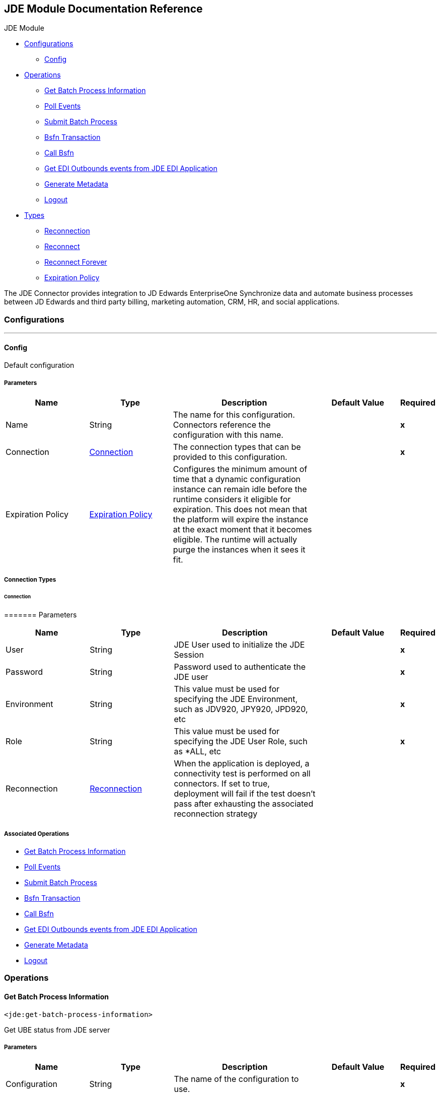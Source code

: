 [[header]]
== JDE Module Documentation Reference

[[toc]]
[[toctitle]]
JDE Module

* link:#_configurations[Configurations]
** link:#config[Config]
* link:#_operations[Operations]
** link:#GetBatchProcessInformation[Get Batch Process Information]
** link:#PollEvents[Poll Events]
** link:#SubmitBatchProcess[Submit Batch Process]
** link:#bsfnTransaction[Bsfn Transaction]
** link:#callBsfn[Call Bsfn]
** link:#ediOutbounds[Get EDI Outbounds events from JDE EDI Application]
** link:#generateMetadata[Generate Metadata]
** link:#logout[Logout]
* link:#_types[Types]
** link:#Reconnection[Reconnection]
** link:#reconnect[Reconnect]
** link:#reconnect-forever[Reconnect Forever]
** link:#ExpirationPolicy[Expiration Policy]

[[content]]
[[preamble]]
The JDE Connector provides integration to JD Edwards EnterpriseOne Synchronize data and automate business processes between JD Edwards and third party billing, marketing automation, CRM, HR, and social applications.

[[_configurations]]
=== Configurations

'''''

==== Config

Default configuration

[[_parameters]]
===== Parameters

[width="100%",cols="20%,20%,35%,20%,5%",options="header",]
|===
|Name |Type |Description |Default Value |Required
|Name |String |The name for this configuration. Connectors reference the configuration with this name. | |*x* 
|Connection a|
link:#config_connection[Connection]

|The connection types that can be provided to this configuration. | |*x* 
|Expiration Policy a|
link:#ExpirationPolicy[Expiration Policy]

|Configures the minimum amount of time that a dynamic configuration instance can remain idle before the runtime considers it eligible for expiration. This does not mean that the platform will expire the instance at the exact moment that it becomes eligible. The runtime will actually purge the instances when it sees it fit. | | 
|===

[[_connection_types]]
===== Connection Types

[[config_connection]]
====== Connection

[[_parameters_2]]
======= Parameters

[width="100%",cols="20%,20%,35%,20%,5%",options="header",]
|===
|Name |Type |Description |Default Value |Required
|User a|
String

|JDE User used to initialize the JDE Session | |*x* 
|Password a|
String

|Password used to authenticate the JDE user | |*x* 
|Environment a|
String

|This value must be used for specifying the JDE Environment, such as JDV920, JPY920, JPD920, etc | |*x* 
|Role a|
String

|This value must be used for specifying the JDE User Role, such as *ALL, etc | |*x* 
|Reconnection a|
link:#Reconnection[Reconnection]

|When the application is deployed, a connectivity test is performed on all connectors. If set to true, deployment will fail if the test doesn't pass after exhausting the associated reconnection strategy | | 
|===

[[_associated_operations]]
===== Associated Operations

* link:#GetBatchProcessInformation[Get Batch Process Information]  
* link:#PollEvents[Poll Events]  
* link:#SubmitBatchProcess[Submit Batch Process]  
* link:#bsfnTransaction[Bsfn Transaction]  
* link:#callBsfn[Call Bsfn]  
* link:#ediOutbounds[Get EDI Outbounds events from JDE EDI Application]  
* link:#generateMetadata[Generate Metadata]  
* link:#logout[Logout]  

[[_operations]]
=== Operations

[[GetBatchProcessInformation]]
==== Get Batch Process Information

`+<jde:get-batch-process-information>+`

Get UBE status from JDE server

[[_parameters_3]]
===== Parameters

[width="100%",cols="20%,20%,35%,20%,5%",options="header",]
|===
|Name |Type |Description |Default Value |Required
|Configuration |String |The name of the configuration to use. | |*x* 
|Ube Name a|
String

|UBE Name and Version (Ex. R0008P-XJDE0001) | |*x* 
|Input Parameters a|
Object

|Transaction Parameters Job_ID: (Input) - JOBID for the ube that it ran or is running on the EnterpriseServer Job_Status: (Output) - Status of the job. The possible values of job status are: "S" In Queue , "W" Waiting, "P" Processing , "D" Done, "E" Error, "H" Hold |#[payload] | 
|Target Variable a|
String

|The name of a variable on which the operation's output will be placed | | 
|Target Value a|
String

|An expression that will be evaluated against the operation's output and the outcome of that expression will be stored in the target variable |#[payload] | 
|Reconnection Strategy a|
* link:#reconnect[Reconnect]
* link:#reconnect-forever[Reconnect Forever]

|A retry strategy in case of connectivity errors | | 
|===

[[_output]]
===== Output

[width="100%",cols="50%,50%",]
|===
|*Type* a|
Object

|===

[[_for_configurations]]
===== For Configurations.

* link:#config[Config]  

[[_throws]]
===== Throws

* JDE:ERROR_GETTING_JOB_STATUS  
* JDE:RETRY_EXHAUSTED  
* JDE:CONNECTIVITY  

[[PollEvents]]
==== Poll Events

`+<jde:poll-events>+`

Get Outbound Events that it come from an application that uses a Master Business Function to generate transactions. Additionally, some entry programs enable you to specify a version of the Master Business Function Processing Options program that, in turn, enables you to specify a version of the Interoperability Processing Options program.

[[_parameters_4]]
===== Parameters

[width="100%",cols="20%,20%,35%,20%,5%",options="header",]
|===
|Name |Type |Description |Default Value |Required
|Configuration |String |The name of the configuration to use. | |*x* 
|Operation a|
String

|Event operation: (Capture Event Transactions) | |*x* 
|Input Parameters a|
Object

|Event Parameters Transaction Code (Input) - Transaction Code informed in MBF Last Batch Number (EDBT) (Input) - Transactions to read for each poll - Max values is 100 Max Qty Transactions to Read (Input) - Used to read from that last edbt Quantity Transactions Unprocessed (Output) Pending transaction unproccessed Event Transacctions (Output) XML with the transactions |#[payload] | 
|Target Variable a|
String

|The name of a variable on which the operation's output will be placed | | 
|Target Value a|
String

|An expression that will be evaluated against the operation's output and the outcome of that expression will be stored in the target variable |#[payload] | 
|Reconnection Strategy a|
* link:#reconnect[Reconnect]
* link:#reconnect-forever[Reconnect Forever]

|A retry strategy in case of connectivity errors | | 
|===

[[_output_2]]
===== Output

[width="100%",cols="50%,50%",]
|===
|*Type* a|
Object

|===

[[_for_configurations_2]]
===== For Configurations.

* link:#config[Config]  

[[_throws_2]]
===== Throws

* JDE:RETRY_EXHAUSTED  
* JDE:ERROR_PROCESSING_POLL_EVENT  
* JDE:CONNECTIVITY  

[[SubmitBatchProcess]]
==== Submit Batch Process

`+<jde:submit-batch-process>+`

Submit UBE/VERSION to JDE Enterprise Server.

[[_parameters_5]]
===== Parameters

[width="100%",cols="20%,20%,35%,20%,5%",options="header",]
|===
|Name |Type |Description |Default Value |Required
|Configuration |String |The name of the configuration to use. | |*x* 
|Ube Name a|
String

|UBE Name and Version (Ex. R0008P-XJDE0001) | |*x* 
|Input Parameters a|
Object

|Transaction Parameters _Job_ID: (Output) - JDE Job ID generated by JDE server. It can be used later to check its status _Job Queue: (Input) - Enter the Job Queue or empty if you prefer default job queue for the UBE selected. _Selection: (Input) - Where SQL Sentence using table from the master UBE View. Example: F0010.CO = '00000' [Report Interconnect and its values] (Input). It will depend of UBE |#[payload] | 
|Target Variable a|
String

|The name of a variable on which the operation's output will be placed | | 
|Target Value a|
String

|An expression that will be evaluated against the operation's output and the outcome of that expression will be stored in the target variable |#[payload] | 
|Reconnection Strategy a|
* link:#reconnect[Reconnect]
* link:#reconnect-forever[Reconnect Forever]

|A retry strategy in case of connectivity errors | | 
|===

[[_output_3]]
===== Output

[width="100%",cols="50%,50%",]
|===
|*Type* a|
Object

|===

[[_for_configurations_3]]
===== For Configurations.

* link:#config[Config]  

[[_throws_3]]
===== Throws

* JDE:ERROR_SUBMITING_UBE  
* JDE:RETRY_EXHAUSTED  
* JDE:CONNECTIVITY  

[[bsfnTransaction]]
==== Bsfn Transaction

`+<jde:bsfn-transaction>+`

Transaction Processing For BSFN. Used to wrap one or more BSFN in a transaction.

[[_parameters_6]]
===== Parameters

[width="100%",cols="20%,20%,35%,20%,5%",options="header",]
|===
|Name |Type |Description |Default Value |Required
|Configuration |String |The name of the configuration to use. | |*x* 
|Operation a|
String

|Transaction operation: (Begin Transaction or Commit Transaction or Rollback Transaction) | |*x* 
|Input Parameters a|
Object

|Transaction Parameters Transaction ID (Input for Begin Transaction, Output for both Commit Transaction and Rollback Transaction) |#[payload] | 
|Target Variable a|
String

|The name of a variable on which the operation's output will be placed | | 
|Target Value a|
String

|An expression that will be evaluated against the operation's output and the outcome of that expression will be stored in the target variable |#[payload] | 
|Reconnection Strategy a|
* link:#reconnect[Reconnect]
* link:#reconnect-forever[Reconnect Forever]

|A retry strategy in case of connectivity errors | | 
|===

[[_output_4]]
===== Output

[width="100%",cols="50%,50%",]
|===
|*Type* a|
Object

|===

[[_for_configurations_4]]
===== For Configurations.

* link:#config[Config]  

[[_throws_4]]
===== Throws

* JDE:RETRY_EXHAUSTED  
* JDE:ERROR_PROCESSING_BSFN_TRANSACTION  
* JDE:CONNECTIVITY  

[[callBsfn]]
==== Call Bsfn

`+<jde:call-bsfn>+`

Invoke a JDE Business Function on JDE Enterprise server.

[[_parameters_7]]
===== Parameters

[width="100%",cols="20%,20%,35%,20%,5%",options="header",]
|===
|Name |Type |Description |Default Value |Required
|Configuration |String |The name of the configuration to use. | |*x* 
|Bsfn Name a|
String

|The BSFN function name | |*x* 
|Input Parameters a|
Object

|The BSFN function parameters/values, The BSFN parameters mapping has following commons parameters _BSFNThrowExceptionWithErrorsYN: (Input) - String - Values: Y, The flow will throw exception JDEBfsnError when BSFN found an error. _BSFNTransactionID: (Input) JDE Transaction ID generated by Transaction Operation _BSFNReturnCode: (Output) Values: 0: Processed Correctly, 1: There is warnings, 2: There is errors. _BSFNNumberOfErrors: (Output) Number of errors. _BSFNDetailErrors: (Output) List - Detail of the error. It return ArrayList of CallObjectErrorItem. |#[payload] | 
|Target Variable a|
String

|The name of a variable on which the operation's output will be placed | | 
|Target Value a|
String

|An expression that will be evaluated against the operation's output and the outcome of that expression will be stored in the target variable |#[payload] | 
|Reconnection Strategy a|
* link:#reconnect[Reconnect]
* link:#reconnect-forever[Reconnect Forever]

|A retry strategy in case of connectivity errors | | 
|===

[[_output_5]]
===== Output

[width="100%",cols="50%,50%",]
|===
|*Type* a|
Object

|===

[[_for_configurations_5]]
===== For Configurations.

* link:#config[Config]  

[[_throws_5]]
===== Throws

* JDE:RETRY_EXHAUSTED  
* JDE:CONNECTIVITY  
* JDE:ERROR_CALLING_BSFN  

[[ediOutbounds]]
==== Get EDI Outbounds events from JDE EDI Application

`+<jde:edi-outbounds>+`

Get EDI Outbounds events from JDE EDI Application (Capture EDI Transactions or Get EDI Transaction)

[[_parameters_8]]
===== Parameters

[width="100%",cols="20%,20%,35%,20%,5%",options="header",]
|===
|Name |Type |Description |Default Value |Required
|Configuration |String |The name of the configuration to use. | |*x* 
|Operation a|
String

|EDI operation: (Capture EDI Transactions or Get EDI Transaction) | |*x* 
|Input Parameters a|
Object

|EDI Parameters: [Capture EDI Transactions] has following parameters: (Input) EDI Code, (Input) EDI Document Type, (Input/Output) EDI Last EDI Document, (Input) Max Qty Transactions to Read, (Input) EDI UBE-VERSION to Update Transaction, (Input) EDI UBE QUEUE / [Get EDI Transaction] has following parameters: (Input) EDI Code, (Input) EDI Document Number, (Input) EDI Document Type, (Input) EDI Document Company |#[payload] | 
|Target Variable a|
String

|The name of a variable on which the operation's output will be placed | | 
|Target Value a|
String

|An expression that will be evaluated against the operation's output and the outcome of that expression will be stored in the target variable |#[payload] | 
|Reconnection Strategy a|
* link:#reconnect[Reconnect]
* link:#reconnect-forever[Reconnect Forever]

|A retry strategy in case of connectivity errors | | 
|===

[[_output_6]]
===== Output

[width="100%",cols="50%,50%",]
|===
|*Type* a|
Object

|===

[[_for_configurations_6]]
===== For Configurations.

* link:#config[Config]  

[[_throws_6]]
===== Throws

* JDE:RETRY_EXHAUSTED  
* JDE:CONNECTIVITY  
* JDE:ERROR_PROCESSING_EDI_OUTBOUND  

[[generateMetadata]]
==== Generate Metadata

`+<jde:generate-metadata>+`

Get Metadata from JDE server

[[_parameters_9]]
===== Parameters

[width="100%",cols="20%,20%,35%,20%,5%",options="header",]
|===
|Name |Type |Description |Default Value |Required
|Configuration |String |The name of the configuration to use. | |*x* 
|Reconnection Strategy a|
* link:#reconnect[Reconnect]
* link:#reconnect-forever[Reconnect Forever]

|A retry strategy in case of connectivity errors | | 
|===

[[_for_configurations_7]]
===== For Configurations.

* link:#config[Config]  

[[_throws_7]]
===== Throws

* JDE:ERROR_GENERATION_METADATA  
* JDE:RETRY_EXHAUSTED  
* JDE:CONNECTIVITY  

==== Logout

`+<jde:logout>+`

Logs the current user out of the JDE server.

[[_parameters_10]]
===== Parameters

[width="100%",cols="20%,20%,35%,20%,5%",options="header",]
|===
|Name |Type |Description |Default Value |Required
|Configuration |String |The name of the configuration to use. | |*x* 
|Reconnection Strategy a|
* link:#reconnect[Reconnect]
* link:#reconnect-forever[Reconnect Forever]

|A retry strategy in case of connectivity errors | | 
|===

[[_for_configurations_8]]
===== For Configurations.

* link:#config[Config]  

[[_throws_8]]
===== Throws

* JDE:RETRY_EXHAUSTED  
* JDE:ERROR_LOGOUT  
* JDE:CONNECTIVITY  

[[_types]]
=== Types

[[Reconnection]]
==== Reconnection

[width="100%",cols="20%,25%,30%,15%,10%",options="header",]
|===
|Field |Type |Description |Default Value |Required
|Fails Deployment a|
Boolean

|When the application is deployed, a connectivity test is performed on all connectors. If set to true, deployment will fail if the test doesn’t pass after exhausting the associated reconnection strategy | |
|Reconnection Strategy a|
* link:#reconnect[Reconnect]
* link:#reconnect-forever[Reconnect Forever]

|The reconnection strategy to use | |
|===

==== Reconnect

[width="100%",cols="20%,25%,30%,15%,10%",options="header",]
|===
|Field |Type |Description |Default Value |Required
|Frequency a|
Number

|How often (in ms) to reconnect | |
|Count a|
Number

|How many reconnection attempts to make | |
|===

==== Reconnect Forever

[width="100%",cols="20%,25%,30%,15%,10%",options="header",]
|===
|Field |Type |Description |Default Value |Required
|Frequency a|
Number

|How often (in ms) to reconnect | |
|===

[[ExpirationPolicy]]
==== Expiration Policy

[width="100%",cols="20%,25%,30%,15%,10%",options="header",]
|===
|Field |Type |Description |Default Value |Required
|Max Idle Time a|
Number

|A scalar time value for the maximum amount of time a dynamic configuration instance should be allowed to be idle before it’s considered eligible for expiration | |
|Time Unit a|
Enumeration, one of:

* NANOSECONDS
* MICROSECONDS
* MILLISECONDS
* SECONDS
* MINUTES
* HOURS
* DAYS

|A time unit that qualifies the maxIdleTime attribute | |
|===

[[footer]]
[[footer-text]]
